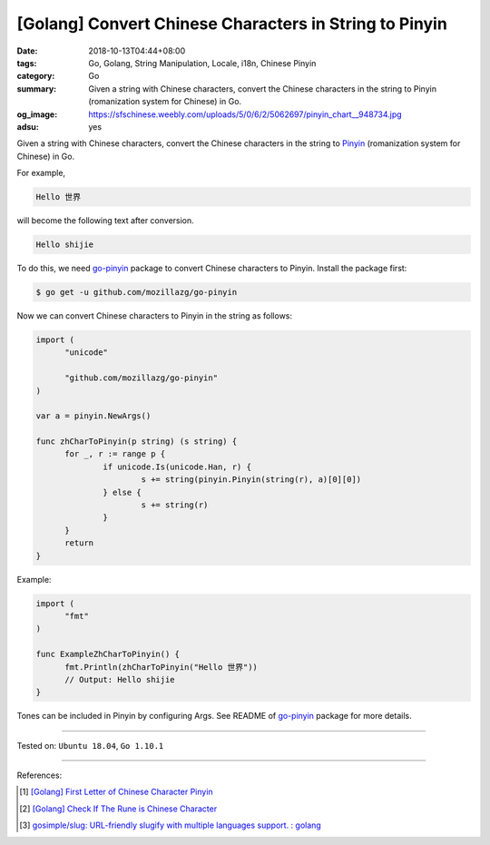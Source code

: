 [Golang] Convert Chinese Characters in String to Pinyin
#######################################################

:date: 2018-10-13T04:44+08:00
:tags: Go, Golang, String Manipulation, Locale, i18n, Chinese Pinyin
:category: Go
:summary: Given a string with Chinese characters, convert the Chinese characters
          in the string to Pinyin (romanization system for Chinese) in Go.
:og_image: https://sfschinese.weebly.com/uploads/5/0/6/2/5062697/pinyin_chart__948734.jpg
:adsu: yes


Given a string with Chinese characters, convert the Chinese characters in the
string to Pinyin_ (romanization system for Chinese) in Go.

For example,

.. code-block:: txt

  Hello 世界

will become the following text after conversion.

.. code-block:: txt

  Hello shijie

To do this, we need `go-pinyin`_ package to convert Chinese characters to
Pinyin. Install the package first:

.. code-block:: bash

  $ go get -u github.com/mozillazg/go-pinyin

Now we can convert Chinese characters to Pinyin in the string as follows:

.. code-block:: go

  import (
  	"unicode"

  	"github.com/mozillazg/go-pinyin"
  )

  var a = pinyin.NewArgs()

  func zhCharToPinyin(p string) (s string) {
  	for _, r := range p {
  		if unicode.Is(unicode.Han, r) {
  			s += string(pinyin.Pinyin(string(r), a)[0][0])
  		} else {
  			s += string(r)
  		}
  	}
  	return
  }

.. adsu:: 2

Example:

.. code-block:: go

  import (
  	"fmt"
  )

  func ExampleZhCharToPinyin() {
  	fmt.Println(zhCharToPinyin("Hello 世界"))
  	// Output: Hello shijie
  }

Tones can be included in Pinyin by configuring Args. See README of `go-pinyin`_
package for more details.

----

Tested on: ``Ubuntu 18.04``, ``Go 1.10.1``

----

References:

.. [1] `[Golang] First Letter of Chinese Character Pinyin <{filename}/articles/2017/05/05/go-chinese-character-pinyin-first-letter%en.rst>`_
.. [2] `[Golang] Check If The Rune is Chinese Character <{filename}/articles/2018/10/11/go-check-if-rune-value-is-chinese-character%en.rst>`_
.. [3] `gosimple/slug: URL-friendly slugify with multiple languages support. : golang <https://old.reddit.com/r/golang/comments/9zovsr/gosimpleslug_urlfriendly_slugify_with_multiple/>`_

.. _Pinyin: https://en.wikipedia.org/wiki/Pinyin
.. _go-pinyin: https://github.com/mozillazg/go-pinyin

